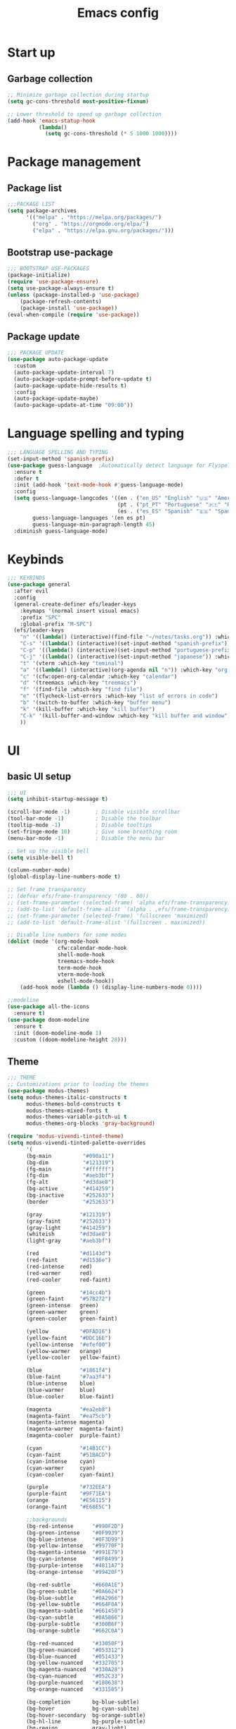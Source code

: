 #+title: Emacs config
#+PROPERTY: header-args:emacs-lisp :tangle init.el :mkdirp yes

* Start up
** Garbage collection
#+begin_src emacs-lisp 
  ;; Minimize garbage collection during startup
  (setq gc-cons-threshold most-positive-fixnum)

  ;; Lower threshold to speed up garbage collection
  (add-hook 'emacs-statup-hook
            (lambda()
              (setq gc-cons-threshold (* 5 1000 1000))))
#+end_src

* Package management 
** Package list
#+begin_src emacs-lisp 
  ;;;PACKAGE LIST
  (setq package-archives
        '(("melpa" . "https://melpa.org/packages/")
          ("org" . "https://orgmode.org/elpa/")
          ("elpa" . "https://elpa.gnu.org/packages/")))
#+end_src

** Bootstrap use-package
#+begin_src emacs-lisp 
  ;;; BOOTSTRAP USE-PACKAGES
  (package-initialize)
  (require 'use-package-ensure)
  (setq use-package-always-ensure t)
  (unless (package-installed-p 'use-package)
      (package-refresh-contents)
      (package-install 'use-package))
  (eval-when-compile (require 'use-package))
#+end_src

** Package update
#+begin_src emacs-lisp 
  ;;; PACKAGE UPDATE
  (use-package auto-package-update
    :custom
    (auto-package-update-interval 7)
    (auto-package-update-prompt-before-update t)
    (auto-package-update-hide-results t)
    :config
    (auto-package-update-maybe)
    (auto-package-update-at-time "09:00"))
#+end_src

* Language spelling and typing 
#+begin_src emacs-lisp 
  ;;; LANGUAGE SPELLING AND TYPING
  (set-input-method 'spanish-prefix)
  (use-package guess-language  ;Automatically detect language for Flyspell
    :ensure t
    :defer t
    :init (add-hook 'text-mode-hook #'guess-language-mode)
    :config
    (setq guess-language-langcodes '((en . ("en_US" "English" "🇺🇸" "American"))
                                     (pt . ("pt_PT" "Portuguese" "🇵🇹" "Portuguese"))
                                     (es . ("es_ES" "Spanish" "🇪🇸" "Spanish")))
          guess-language-languages '(en es pt)
          guess-language-min-paragraph-length 45)
    :diminish guess-language-mode)
#+end_src

* Keybinds
#+begin_src emacs-lisp 
  ;;; KEYBINDS
  (use-package general
    :after evil
    :config
    (general-create-definer efs/leader-keys
      :keymaps '(normal insert visual emacs)
      :prefix "SPC"
      :global-prefix "M-SPC")
    (efs/leader-keys
      "n" '((lambda() (interactive)(find-file "~/notes/tasks.org")) :which-key "org file with tasks")
      "C-s" '((lambda() (interactive)(set-input-method "spanish-prefix")) :which-key "change input method to spanish")
      "C-p" '((lambda() (interactive)(set-input-method "portuguese-prefix")) :which-key "change input method to portuguese")
      "C-j" '((lambda() (interactive)(set-input-method "japanese")) :which-key "change input method to japanese")
      "t" '(vterm :which-key "teminal")
      "a" '((lambda() (interactive)(org-agenda nil "n")) :which-key "org week agenda with todos")
      "c" '(cfw:open-org-calendar :which-key "calendar")
      "d" '(treemacs :which-key "treemacs")
      "f" '(find-file :which-key "find file")
      "e" '(flycheck-list-errors :which-key "list of errors in code")
      "b" '(switch-to-buffer :which-key "buffer menu")
      "k" '(kill-buffer :which-key "kill buffer")
      "C-k" '(kill-buffer-and-window :which-key "kill buffer and window")
      ))
#+end_src

* UI
** basic UI setup
#+begin_src emacs-lisp
  ;;; UI
  (setq inhibit-startup-message t)

  (scroll-bar-mode -1)        ; Disable visible scrollbar
  (tool-bar-mode -1)          ; Disable the toolbar
  (tooltip-mode -1)           ; Disable tooltips
  (set-fringe-mode 10)        ; Give some breathing room
  (menu-bar-mode -1)          ; Disable the menu bar

  ;; Set up the visible bell
  (setq visible-bell t)

  (column-number-mode)
  (global-display-line-numbers-mode t)

  ;; Set frame transparency
  ;; (defvar efs/frame-transparency '(80 . 80))
  ;; (set-frame-parameter (selected-frame) 'alpha efs/frame-transparency)
  ;; (add-to-list 'default-frame-alist `(alpha . ,efs/frame-transparency))
  ;; (set-frame-parameter (selected-frame) 'fullscreen 'maximized)
  ;; (add-to-list 'default-frame-alist '(fullscreen . maximized))

  ;; Disable line numbers for some modes
  (dolist (mode '(org-mode-hook
                  cfw:calendar-mode-hook
                  shell-mode-hook
                  treemacs-mode-hook
                  term-mode-hook
                  vterm-mode-hook
                  eshell-mode-hook))
      (add-hook mode (lambda () (display-line-numbers-mode 0))))

  ;;modeline
  (use-package all-the-icons
    :ensure t)
  (use-package doom-modeline
    :ensure t
    :init (doom-modeline-mode 1)
    :custom ((doom-modeline-height 28)))
#+end_src

** Theme
#+begin_src emacs-lisp
  ;;; THEME
  ;; Customizations prior to loading the themes
  (use-package modus-themes)
  (setq modus-themes-italic-constructs t
        modus-themes-bold-constructs t
        modus-themes-mixed-fonts t
        modus-themes-variable-pitch-ui t
        modus-themes-org-blocks 'gray-background)

  (require 'modus-vivendi-tinted-theme)
  (setq modus-vivendi-tinted-palette-overrides
        '(
        (bg-main          "#090a11")
        (bg-dim           "#121319")
        (fg-main          "#ffffff")
        (fg-dim           "#aeb3bf")
        (fg-alt           "#d3dae8")
        (bg-active        "#414259")
        (bg-inactive      "#252633")
        (border           "#252633")

        (gray            "#121319")
        (gray-faint      "#252633")
        (gray-light      "#414259")
        (whiteish        "#d3dae8")
        (light-gray      "#aeb3bf")

        (red             "#d1143d")
        (red-faint       "#d1536e")
        (red-intense     red)
        (red-warmer      red)
        (red-cooler      red-faint)

        (green           "#14cc4b")
        (green-faint     "#57B272")
        (green-intense   green)
        (green-warmer    green)
        (green-cooler    green-faint)

        (yellow          "#DFAD16")
        (yellow-faint    "#DDC16E")
        (yellow-intense  "#efef00")
        (yellow-warmer   orange)
        (yellow-cooler   yellow-faint)

        (blue            "#1861f4")
        (blue-faint      "#7aa3f4")
        (blue-intense    blue)
        (blue-warmer     blue)
        (blue-cooler     blue-faint)

        (magenta         "#ea2eb8")
        (magenta-faint   "#ea75cb")
        (magenta-intense magenta)
        (magenta-warmer  magenta-faint)
        (magenta-cooler  purple-faint)

        (cyan            "#14B1CC")
        (cyan-faint      "#51BACD")
        (cyan-intense    cyan)
        (cyan-warmer     cyan)
        (cyan-cooler     cyan-faint)

        (purple          "#732EEA")
        (purple-faint    "#9F71EA")
        (orange          "#E56115")
        (orange-faint    "#E68E5C")

        ;;backgrounds
        (bg-red-intense      "#990F2D")
        (bg-green-intense    "#0F9939")
        (bg-blue-intense     "#0F3D99")
        (bg-yellow-intense   "#99770F")
        (bg-magenta-intense  "#991E79")
        (bg-cyan-intense     "#0F8499")
        (bg-purple-intense   "#4811A7")
        (bg-orange-intense   "#99420F")

        (bg-red-subtle       "#660A1E")
        (bg-green-subtle     "#0A6624")
        (bg-blue-subtle      "#0A2966")
        (bg-yellow-subtle    "#664F0A")
        (bg-magenta-subtle   "#661450")
        (bg-cyan-subtle      "#0A5866")
        (bg-purple-subtle    "#300B6F")
        (bg-orange-subtle    "#662C0A")

        (bg-red-nuanced      "#33050F")
        (bg-green-nuanced    "#053312")
        (bg-blue-nuanced     "#051433")
        (bg-yellow-nuanced   "#332705")
        (bg-magenta-nuanced  "#330A28")
        (bg-cyan-nuanced     "#052C33")
        (bg-purple-nuanced   "#180638")
        (bg-orange-nuanced   "#331505")

        (bg-completion       bg-blue-subtle)
        (bg-hover            bg-cyan-sublte)
        (bg-hover-secondary  bg-orange-subtle)
        (bg-hl-line          bg-purple-subtle)
        (bg-region           gray-light)
        (fg-region           witheish)

        (bg-char-0 bg-blue-subtle)
        (bg-char-1 bg-magenta-subtle)
        (bg-char-2 bg-yellow-subtle)

        (bg-mode-line-active        gray)
        (fg-mode-line-active        whiteish)
        (border-mode-line-active    unespecified)
        (bg-mode-line-inactive      gray-faint)
        (fg-mode-line-inactive      light-gray)
        (border-mode-line-inactive  unespecified)

        (modeline-err     red-faint)
        (modeline-warning yellow-faint)
        (modeline-info    cyan-faint)

        (bg-tab-bar      gray-faint)
        (bg-tab-current  bg-main)
        (bg-tab-other    gray-light)

        ;;mapping
        (fringe bg-dim)
        (cursor yellow-faint)

        (keybind blue-faint)
        (name magenta-faint)
        (identifier yellow-faint)

        (err red)
        (warning yellow)
        (info cyan)

        (underline-err red)
        (underline-warning yellow)
        (underline-note cyan)

        ;;headings
        (fg-heading-0 whiteish)
        (fg-heading-1 cyan-faint)
        (fg-heading-2 yellow-faint)
        (fg-heading-3 blue-faint)
        (fg-heading-4 magenta-faint)
        (fg-heading-5 green-faint)
        (fg-heading-8 purple-faint)
        (fg-heading-7 orange-faint)
        (fg-heading-6 red-faint)

        ;;code
        (builtin purple)
        (comment green-faint)
        (constant blue-faint)
        (docstring cyan-faint)
        (docmarkup orange-faint)
        (fnname purple-faint)
        (keyword magenta-faint)
        (preprocessor red-faint)
        (string green)
        (type cyan-faint)
        (variable cyan)
        (rx-construct green-cooler)
        (rx-backslash orange)
         ))

  (load-theme 'modus-vivendi-tinted :no-confirm)
#+end_src

** Background and terminal opacity
#+begin_src emacs-lisp
 ;;  (defun set-black-background()
 ;;    "Make theme's background color black."
 ;;    (set-face-background 'default "#000000" (selected-frame)))

 ;;  (if (daemonp)
 ;;    (add-hook 'after-make-frame-functions
 ;;              (lambda (frame)
 ;;                ;; (setq doom-modeline-icon t)
 ;;                (with-selected-frame frame
 ;;                  (set-black-background))))
 ;;    (set-black-background))

(defun on-frame-open (&optional frame)
  "If the FRAME is created in a terminal don't load background color."
  (unless (display-graphic-p frame)
    (set-face-background 'default "unspecified-bg" frame)))

(add-hook 'after-make-frame-functions 'on-frame-open)

(defun on-after-init ()
  "If the selected FRAME is in a terminal don't load background color."
  (unless (display-graphic-p (selected-frame))
    (set-face-background 'default "unspecified-bg" (selected-frame))))

(add-hook 'window-setup-hook 'on-after-init)
#+end_src

** Font
#+begin_src emacs-lisp
  ;;; FONT
  (defvar efs/default-font-size 120)
  (defvar efs/default-variable-font-size 120)

  (set-face-attribute 'default nil :font "SauceCodePro Nerd Font" :height efs/default-font-size)
  ;; Set the fixed pitch face
  (set-face-attribute 'fixed-pitch nil :font "SauceCodePro Nerd Font" :height efs/default-font-size)
  ;; Set the variable pitch face
  (set-face-attribute 'variable-pitch nil :font "DejaVu Sans" :height efs/default-variable-font-size :weight 'regular)
#+end_src

** Add support for 256colors on ST
#+begin_src emacs-lisp
(add-to-list 'term-file-aliases
    '("st-256color" . "xterm-256color"))
#+end_src

* Org-mode
** Font
#+begin_src emacs-lisp
  (defun efs/org-font-setup ()
    "Set faces for `org-mode' heading levels."
    (dolist (face '((org-level-1 . 1.2)
                    (org-level-2 . 1.1)
                    (org-level-3 . 1.05)
                    (org-level-4 . 1.0)
                    (org-level-5 . 1.0)
                    (org-level-6 . 1.0)
                    (org-level-7 . 1.0)
                    (org-level-8 . 1.0)))
      (set-face-attribute (car face) nil :font "SauceCodePro Nerd Font" :weight 'regular :height (cdr face)))
  
    ;; Ensure that anything that should be fixed-pitch in Org files appears that way
    (set-face-attribute 'org-block nil    :foreground nil :inherit 'fixed-pitch)
    (set-face-attribute 'org-table nil    :inherit 'fixed-pitch)
    (set-face-attribute 'org-formula nil  :inherit 'fixed-pitch)
    (set-face-attribute 'org-code nil     :inherit '(shadow fixed-pitch))
    (set-face-attribute 'org-table nil    :inherit '(shadow fixed-pitch))
    (set-face-attribute 'org-verbatim nil :inherit '(shadow fixed-pitch))
    (set-face-attribute 'org-special-keyword nil :inherit '(font-lock-comment-face fixed-pitch))
    (set-face-attribute 'org-meta-line nil :inherit '(font-lock-comment-face fixed-pitch))
    (set-face-attribute 'org-checkbox nil  :inherit 'fixed-pitch)
    (set-face-attribute 'line-number nil :inherit 'fixed-pitch)
    (set-face-attribute 'line-number-current-line nil :inherit 'fixed-pitch))
#+end_src

** Basic setup
#+begin_src emacs-lisp
  ;;; ORG-MODE
  (require 'org)
  (defun efs/org-mode-setup ()
    "Set up `org-mode'."
    (org-indent-mode)
    (variable-pitch-mode 1)
    (visual-line-mode 1))

  (use-package org
    :pin org
    :commands (org-capture org-agenda)
    :hook (org-mode . efs/org-mode-setup)
    :config
    (setq org-ellipsis " ▾")

    (setq org-agenda-start-with-log-mode t)
    (setq org-log-done 'time)
    (setq org-log-into-drawer t)

    (setq org-agenda-files
          '("~/notes/tasks.org"
            "~/notes/archive.org"
            "~/notes/birthdays.org"
            ))

    (setq org-refile-targets
      '(("archive.org" :maxlevel . 1)
        ("tasks.org" :maxlevel . 1)))
    (advice-add 'org-refile :after 'org-save-all-org-buffers)

    (efs/org-font-setup))
#+end_src

** Look setup
#+begin_src emacs-lisp
  (use-package visual-fill-column)
  (defun efs/org-mode-visual-fill ()
    "Center text on `org-mode'."
    (setq visual-fill-column-width 120
          visual-fill-column-center-text t)
    (visual-fill-column-mode 1))

  (use-package org-bullets
    :hook (org-mode . org-bullets-mode)
    :custom
    (org-bullets-bullet-list '("◉" "○" "●" "○" "●" "○" "●")))

  (use-package visual-fill-column
    :hook (org-mode . efs/org-mode-visual-fill))
#+end_src

** code blocks
#+begin_src emacs-lisp
  ;; source block
  (require 'org-tempo)
  (add-to-list 'org-structure-template-alist '("el" . "src emacs-lisp"))
  (add-to-list 'org-structure-template-alist '("sh" . "src shell"))
  (add-to-list 'org-structure-template-alist '("py" . "src python"))
  (add-to-list 'org-structure-template-alist '("oc" . "src ocaml"))

  ;; Org babel for code blocks
  (with-eval-after-load 'org
    (org-babel-do-load-languages
        'org-babel-load-languages
        '((emacs-lisp . t)
        (ocaml . t)
        (python . t)))

  (push '("conf-unix" . conf-unix) org-src-lang-modes))
#+end_src

** latex export
#+begin_src emacs-lisp
  ;;colors in latex export
  (require 'ox-latex)
  (add-to-list 'org-latex-packages-alist '("" "minted"))
  (setq org-latex-src-block-backend 'minted)

  (setq org-latex-pdf-process
        '("pdflatex -shell-escape -interaction nonstopmode -output-directory %o %f"
          "pdflatex -shell-escape -interaction nonstopmode -output-directory %o %f"
          "pdflatex -shell-escape -interaction nonstopmode -output-directory %o %f"))

#+end_src

* Evilmode vim keys
#+begin_src emacs-lisp
  ;;; VIM
  (use-package evil
    :demand t
    :bind (("<escape>" . keyboard-escape-quit))
    :init
    ;; allow for using cgn
    ;; (setq evil-search-module 'evil-search)
    (setq evil-want-keybinding nil)
    ;; no vim insert bindings
    (setq evil-undo-system 'undo-fu)
    :config
    (evil-mode t)
    (define-key evil-insert-state-map (kbd "C-g") 'evil-normal-state)
    (define-key evil-normal-state-map "\C-w\C-h" 'evil-window-left)
    (define-key evil-normal-state-map "\C-w\C-j" 'evil-window-down)
    (define-key evil-normal-state-map "\C-w\C-k" 'evil-window-up)
    (define-key evil-normal-state-map "\C-w\C-l" 'evil-window-right)
    (evil-set-initial-state 'messages-buffer-mode 'normal)
    (evil-set-initial-state 'dashboard-mode 'normal))

  (use-package evil-collection
    :after evil
    :config
    (setq evil-want-integration t)
    (evil-collection-init))

  ;; Vim style undo
  (use-package undo-fu)

  ;; Change cursor terminal
  (unless (display-graphic-p)
    (use-package evil-terminal-cursor-changer
    :config (evil-terminal-cursor-changer-activate)))
#+end_src

* Code completion and correction
#+begin_src emacs-lisp
  ;;; Code Completion and correction
#+end_src>
** lsp
#+begin_src emacs-lisp
  ;;lsp
  (use-package lsp-mode
    :commands (lsp lsp-deferred)
    :hook (lsp-mode . efs/lsp-mode-setup)
    :bind
    (:map lsp-mode-map
          (("M-RET" . lsp-execute-code-action)))
    :config
    (lsp-enable-which-key-integration t))
    (add-hook 'dockerfile-mode-hook #'lsp)
    (add-hook 'java-mode-hook #'lsp)
    (add-hook 'python-mode-hook #'lsp)
    (add-hook 'sql-mode-hook #'lsp)
    (add-hook 'c-mode-hook #'lsp)
    (add-hook 'c++-mode-hook #'lsp)
    (add-hook 'cmake-mode-hook #'lsp)
    (add-hook 'bash-mode-hook #'lsp)
    (add-hook 'web-mode-hook #'lsp)
    (add-hook 'dart-mode-hook #'lsp)
    (add-hook 'ocaml-mode-hook #'lsp)

  (defun efs/lsp-mode-setup ()
    "Set up lsp mode."
    (setq lsp-headerline-breadcrumb-segments '(path-up-to-project file symbols))
    (lsp-headerline-breadcrumb-mode))

  (use-package lsp-ui
    :hook (lsp-mode . lsp-ui-mode)
    :custom
    (lsp-ui-doc-position 'bottom))

  (use-package lsp-treemacs
    :after (lsp treemacs))
#+end_src

** flychek
#+begin_src emacs-lisp
  ;;flycheck
  (use-package flycheck
    :ensure t
    :init (global-flycheck-mode))
#+end_src

** company
#+begin_src emacs-lisp
  ;;company
  (use-package company
    :after lsp-mode
    :hook (lsp-mode . company-mode)
    :bind (:map company-active-map
            ("<tab>" . company-complete-selection))
          (:map lsp-mode-map
            ("<tab>" . company-indent-or-complete-common))
    :custom
    (company-minimum-prefix-length 1)
    (company-idle-delay 0.0))
  (use-package company-box
    :hook (company-mode . company-box-mode))
#+end_src

** snippets
#+begin_src emacs-lisp
  ;;yasnippet
  (use-package yasnippet
    :config (yas-global-mode))
  (use-package yasnippet-snippets)

  ;; fix yasnippet conflicts
  (require 'company)
  (defun company-yasnippet-or-completion ()
    "Use Yasnippet or fall back to company completion."
    (interactive)
    (unless (yas-maybe-expand-abbrev-key-filter 'yas-triggers-in-field)
      (call-interactively #'company-complete-common)))

  (add-hook 'company-mode-hook
            (lambda ()
              (substitute-key-definition 'company-complete-common
                                         'company-yasnippet-or-completion
                                          company-active-map)))
#+end_src

* Language setup
#+begin_src emacs-lisp
  ;;; Language specific configurations 
#+end_src>
** Ocaml
#+begin_src emacs-lisp
  ;;Ocaml
  (require 'opam-user-setup "~/.emacs.d/opam-user-setup.el")
  (use-package flycheck-ocaml
    :config
    (with-eval-after-load 'merlin
      ;; Disable Merlin's own error checking
      (setq merlin-error-after-save nil)
      ;; Enable Flycheck checker
      (flycheck-ocaml-setup))
    (add-hook 'tuareg-mode-hook #'merlin-mode))
#+end_src

** Java
#+begin_src emacs-lisp
  ;;Java
  (use-package lsp-java
    :config (add-hook 'java-mode-hook 'lsp))
  (require 'lsp-java-boot)
  ;; to enable the lenses
  (add-hook 'lsp-mode-hook #'lsp-lens-mode)
  (add-hook 'java-mode-hook #'lsp-java-boot-lens-mode)
#+end_src

** Python
#+begin_src emacs-lisp
  ;;Python
  (use-package python-mode
    :ensure t
    :hook (python-mode . lsp-deferred)
    :custom
    ;; NOTE: Set these if Python 3 is called "python3" on your system!
    ;; (python-shell-interpreter "python3")
    ;; (dap-python-executable "python3")
    (dap-python-debugger 'debugpy)
    :config
    (require 'dap-python))
  (use-package pyvenv
    :after python-mode
    :config
    (pyvenv-mode 1))
#+end_src

** Erlang
#+begin_src emacs-lisp
  ;;Erlang
  ;;(setq load-path (cons "/lib/erlang/lib/tools-3.5.2/emacs"
  ;;load-path))
  ;;(setq erlang-root-dir "/lib/erlang")
  ;;(setq exec-path (cons "/lib/erlang/bin" exec-path))
  ;;(require 'erlang-start)
  ;;(require 'erlang-flymake)
#+end_src

** Web dev
#+begin_src emacs-lisp
  ;;html-js
  (use-package web-mode
    :mode
    (".twig$"
     ".html?$"
     ".hbs$"
     ".vue$"
     ".blade.php$")
    :config
    (setq web-mode-markup-indent-offset 2
          web-mode-css-indent-offset 2
          web-mode-code-indent-offset 2
          web-mode-style-padding 2
          web-mode-script-padding 2
          web-mode-enable-auto-closing t
          web-mode-enable-auto-opening t
          web-mode-enable-auto-pairing t
          web-mode-enable-auto-indentation t))
#+end_src

** Flutter
#+begin_src emacs-lisp
  ;;Flutter
  (use-package dart-mode)

  (use-package lsp-dart
    :after dart-mode
    :config (setq lsp-dart-dap-flutter-hot-reload-on-save  t))

  (setq gc-cons-threshold (* 100 1024 1024)
        read-process-output-max (* 1024 1024))
#+end_src

** Nix
#+begin_src emacs-lisp
  ;;Nix
  (use-package nix-mode)
#+end_src

** Meson
#+begin_src emacs-lisp
  ;;Meson
  (use-package meson-mode)
#+end_src

* Dired
** Basic setup
#+begin_src emacs-lisp
  ;;;DIRED
  (use-package dired
    :ensure nil
    :commands (dired dired-jump)
    :bind
    (("C-x C-j" . dired-jump)
     ("<backtab>" . dired-subtree-toggle))
    :custom
    ((dired-listing-switches "-Aghvol --group-directories-first --time-style=iso")
    (dired-recursive-copies 'always)
    (dired-recursive-deletes 'always)
    (delete-by-moving-to-trash t))
    :config
    (evil-collection-define-key 'normal 'dired-mode-map
      "h" 'dired-single-up-directory
      "l" 'dired-single-buffer
      "P" 'dired-view-file
      "y" 'dired-ranger-copy
      "X" 'dired-ranger-move
      "p" 'dired-ranger-paste))
#+end_src

** packages
#+begin_src emacs-lisp
  (use-package dired-single
    :defer t)

  (use-package all-the-icons-dired
    :defer t
    :hook (dired-mode . all-the-icons-dired-mode))

  (use-package dired-subtree
    :defer t)

  (use-package dired-ranger
    :defer t)

  (use-package dired-open
    :commands (dired dired-jump)
    :config
    (setq dired-open-extensions '(("mp4" . "mpv")
                                  ("mkv" . "mpv")
                                  ("mov" . "mpv")
                                  ("jpg" . "eog")
                                  ("png" . "eog")
                                  ("jpeg" . "eog")
                                  ("xlsx" . "libreoffice")
                                  ("docx" . "libreoffice")
                                  ("doc" . "libreoffice")
                                  ("odt" . "libreoffice")
                                  ("ods" . "libreoffice")
                                  ("pdf" . "evince"))))
#+end_src

* Other packages
#+begin_src emacs-lisp
  ;;; Other packages
#+end_src>
** Ivy
#+begin_src emacs-lisp
  ;;ivy
  (use-package ivy
    :config
    (ivy-mode t)
    (setq ivy-use-virtual-buffers t)
    (setq enable-recursive-minibuffers t))

  (use-package ivy-rich
    :after ivy
    :init (ivy-rich-mode t))

  (use-package counsel
    :config (counsel-mode t))

  (use-package ivy-prescient
    :after counsel
    :custom
    (ivy-prescient-enable-filtering nil)
    :config
    (prescient-persist-mode t)
    (ivy-prescient-mode t))

  (use-package lsp-ivy
    :after lsp)
#+end_src

** Projectile
#+begin_src emacs-lisp
  ;;projectile
  (use-package projectile
    :diminish projectile-mode
    :config (projectile-mode)
    :custom ((projectile-completion-system 'ivy))
    :bind-keymap
    ("C-c p" . projectile-command-map)
    :init
    ;; NOTE: Set this to the folder where you keep your Git repos!
    ;; (when (file-directory-p "~/")
    ;; (setq projectile-project-search-path '("~/")))
    (setq projectile-switch-project-action #'projectile-dired))

  (use-package counsel-projectile
    :after projectile
    :config (counsel-projectile-mode))
#+end_src

** Treemacs
#+begin_src emacs-lisp
  ;;treemacs
  (use-package treemacs
    :ensure t
    :defer t
    :config
    (progn
      (setq treemacs-collapse-dirs                   (if treemacs-python-executable 3 0)
            treemacs-deferred-git-apply-delay        0.5
            treemacs-directory-name-transformer      #'identity
            treemacs-display-in-side-window          t
            treemacs-eldoc-display                   'simple
            treemacs-file-event-delay                2000
            treemacs-file-extension-regex            treemacs-last-period-regex-value
            treemacs-file-follow-delay               0.2
            treemacs-file-name-transformer           #'identity
            treemacs-follow-after-init               t
            treemacs-expand-after-init               t
            treemacs-find-workspace-method           'find-for-file-or-pick-first
            treemacs-git-command-pipe                ""
            treemacs-goto-tag-strategy               'refetch-index
            treemacs-header-scroll-indicators        '(nil . "^^^^^^")
            treemacs-hide-dot-git-directory          t
            treemacs-indentation                     2
            treemacs-indentation-string              " "
            treemacs-is-never-other-window           nil
            treemacs-max-git-entries                 5000
            treemacs-missing-project-action          'ask
            treemacs-move-forward-on-expand          nil
            treemacs-no-png-images                   nil
            treemacs-no-delete-other-windows         t
            treemacs-project-follow-cleanup          t
            treemacs-persist-file                    (expand-file-name ".cache/treemacs-persist" user-emacs-directory)
            treemacs-position                        'left
            treemacs-read-string-input               'from-child-frame
            treemacs-recenter-distance               0.1
            treemacs-recenter-after-file-follow      nil
            treemacs-recenter-after-tag-follow       nil
            treemacs-recenter-after-project-jump     'always
            treemacs-recenter-after-project-expand   'on-distance
            treemacs-litter-directories              '("/node_modules" "/.venv" "/.cask")
            treemacs-project-follow-into-home        nil
            treemacs-show-cursor                     nil
            treemacs-show-hidden-files               t
            treemacs-silent-filewatch                nil
            treemacs-silent-refresh                  nil
            treemacs-sorting                         'alphabetic-asc
            treemacs-select-when-already-in-treemacs 'move-back
            treemacs-space-between-root-nodes        t
            treemacs-tag-follow-cleanup              t
            treemacs-tag-follow-delay                0.5
            treemacs-text-scale                      nil
            treemacs-user-mode-line-format           nil
            treemacs-user-header-line-format         nil
            treemacs-wide-toggle-width               70
            treemacs-width                           35
            treemacs-width-increment                 1
            treemacs-width-is-initially-locked       t
            treemacs-workspace-switch-cleanup        nil)
      (treemacs-resize-icons 15)
      (treemacs-project-follow-mode t)
      (treemacs-follow-mode t)
      (treemacs-filewatch-mode t)
      (treemacs-fringe-indicator-mode 'always)))

    (use-package treemacs-evil
      :after (treemacs evil)
      :ensure t)

    (use-package treemacs-projectile
      :after (treemacs projectile)
      :ensure t)

    (use-package treemacs-icons-dired
      :hook (dired-mode . treemacs-icons-dired-enable-once)
      :ensure t)

    (use-package treemacs-magit
      :after (treemacs magit)
      :ensure t)
 
#+end_src

** Vterm
#+begin_src emacs-lisp
;;vterm
(use-package vterm
  :commands vterm
  :config
  (setq vterm-shell "zsh")
  (setq vterm-max-scrollback 10000))
#+end_src

** Calendar calfw
#+begin_src emacs-lisp
;;org-mode calendar
(use-package calfw-org)
(setq calendar-week-start-day 1)
#+end_src

** Magit
#+begin_src emacs-lisp
;;magit
(use-package magit
  :ensure t)
#+end_src

** Git-gutter
#+begin_src emacs-lisp
;;git-gutter
(use-package git-gutter
  :config
  (setq global-git-gutter-mode t))
#+end_src

** WhichKey
#+begin_src emacs-lisp
;;whichKey
(use-package which-key
  :defer 0
  :diminish which-key-mode
  :config
  (which-key-mode)
  (setq which-key-idle-delay 1))
#+end_src

** Commenter 
#+begin_src emacs-lisp
;;commenting
(use-package evil-nerd-commenter
  :bind ("M-/" . evilnc-comment-or-uncomment-lines))
#+end_src

** Rainbow delimiters
#+begin_src emacs-lisp
;;Rainbow delimiters
(use-package rainbow-delimiters
  :hook (prog-mode . rainbow-delimiters-mode))
#+end_src

** Colorize color names
#+begin_src emacs-lisp
;;colorize color names
(use-package rainbow-mode
  :config
  (setq rainbow-ansi-colors nil)
  (setq rainbow-x-colors nil))
#+end_src

* Other configs
#+begin_src emacs-lisp
  ;;; Other configurations

  ;; always ask for `y` or `n` instead of `yes` or `no`
  (defalias 'yes-or-no-p 'y-or-n-p)

  ;;scrolling
  (setq scroll-margin 1
        scroll-step 1
        scroll-conservatively 10000
        scroll-preserve-screen-position 1)

  ;; set tab to 4 spaces
  (setq-default indent-tabs-mode nil)
  (setq-default tab-width 4)
  (setq indent-line-function 'insert-tab)
  (setq c-default-style "linux")
  (setq c-basic-offset 4) 
  (c-set-offset 'comment-intro 0)

  ;; autocomplete brackets
  (electric-pair-mode t)

  ;; set custom
  (setq custom-file "~/.emacs.d/custom.el")
  (load custom-file)

  ;; backup directorie
  (setq backup-directory-alist '(("." . "~/.emacs.d/backup"))
      backup-by-copying t    ; Don't delink hardlinks
      version-control t      ; Use version numbers on backups
      delete-old-versions t  ; Automatically delete excess backups
      kept-new-versions 20   ; how many of the newest versions to keep
      kept-old-versions 5    ; and how many of the old
      )

  ;; open a browser and search
  (defun search (url)
    "Opens a browser and search URL DuckDuckGo for the given string."
    (interactive "sSearch for: ")
    (browse-url (concat "http://www.duckduckgo.com/?q="
                        (url-hexify-string url))))

  ;;redefine dired-find-file to open on custom program
  (define-key dired-mode-map [remap dired-find-file] 'dired-open-file)

  ;;set line numbers to relative
  (setq display-line-numbers 'relative)
#+end_src
